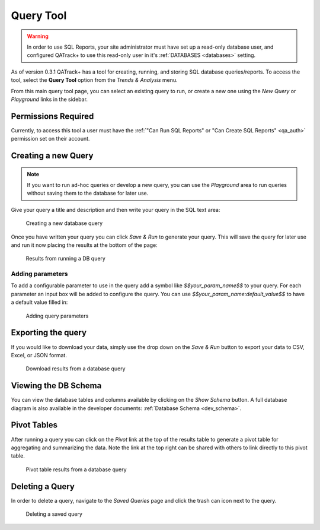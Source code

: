 .. _reports-query_tool:

Query Tool
==========

.. warning::

    In order to use SQL Reports, your site administrator must have set up a
    read-only database user, and configured QATrack+ to use this read-only user
    in it's :ref:`DATABASES <databases>` setting.


As of version 0.3.1 QATrack+ has a tool for creating, running, and storing SQL
database queries/reports. To access the tool, select the **Query Tool** option
from the `Trends & Analysis` menu.

From this main query tool page, you can select an existing query to run, or
create a new one using the `New Query` or `Playground` links in the sidebar.

Permissions Required
--------------------

Currently, to access this tool a user must have the :ref:`"Can Run SQL Reports"
or "Can Create SQL Reports" <qa_auth>` permission set on their account.


Creating a new Query
--------------------

.. note::

    If you want to run ad-hoc queries or develop a new query, you can use the
    `Playground` area to run queries without saving them to the database for
    later use.


Give your query a title and description and then write your query in the SQL
text area:


.. figure:: images/query_create.png
   :alt: Creating a new database query

   Creating a new database query

Once you have written your query you can click `Save & Run` to generate your
query. This will save the query for later use and run it now placing the results
at the bottom of the page:


.. figure:: images/query_run.png
   :alt: Results from running a DB query

   Results from running a DB query


Adding parameters
~~~~~~~~~~~~~~~~~

To add a configurable parameter to use in the query add a symbol like
`$$your_param_name$$` to your query. For each parameter an input box will be
added to configure the query.  You can use `$$your_param_name:default_value$$`
to have a default value filled in:

.. figure:: images/query_params.png
   :alt: Adding query parameters

   Adding query parameters


Exporting the query
-------------------

If you would like to download your data, simply use the drop down on the `Save
& Run` button to export your data to CSV, Excel, or JSON format.


.. figure:: images/query_download.png
   :alt: Download results from a database query

   Download results from a database query


Viewing the DB Schema
---------------------

You can view the database tables and columns available by clicking on the `Show
Schema` button.  A full database diagram is also available in the developer
documents: :ref:`Database Schema <dev_schema>`.

Pivot Tables
------------

After running a query you can click on the `Pivot` link at the top of the
results table to generate a pivot table for aggregating and summarizing the
data. Note the link at the top right can be shared with others to link
directly to this pivot table.


.. figure:: images/query_pivot.png
   :alt: Pivot table results from a database query

   Pivot table results from a database query


Deleting a Query
----------------

In order to delete a query, navigate to the `Saved Queries` page and click the
trash can icon next to the query.


.. figure:: images/query_delete.png
   :alt: Deleting a saved query

   Deleting a saved query
